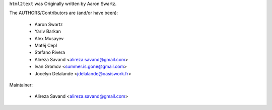 ``html2text`` was Originally written by Aaron Swartz.

The AUTHORS/Contributors are (and/or have been):

    * Aaron Swartz
    * Yariv Barkan
    * Alex Musayev
    * Matěj Cepl
    * Stefano Rivera
    * Alireza Savand <alireza.savand@gmail.com>
    * Ivan Gromov <summer.is.gone@gmail.com>
    * Jocelyn Delalande <jdelalande@oasiswork.fr>

Maintainer:

    * Alireza Savand <alireza.savand@gmail.com>
